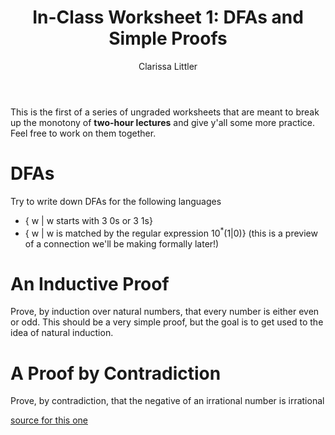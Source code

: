 #+TITLE: In-Class Worksheet 1: DFAs and Simple Proofs
#+AUTHOR: Clarissa Littler
#+OPTIONS: toc:nil

This is the first of a series of ungraded worksheets that are meant to break up the monotony of *two-hour lectures* and give y'all some more practice. Feel free to work on them together.

* DFAs
Try to write down DFAs for the following languages
   + { w | w starts with 3 0s or 3 1s}
   + { w | w is matched by the regular expression 10^*(1|0)} (this is a preview of a connection we'll be making formally later!)
* An Inductive Proof
Prove, by induction over natural numbers, that every number is either even or odd. This should be a very simple proof, but the goal is to get used to the idea of natural induction.
* A Proof by Contradiction
  Prove, by contradiction, that the negative of an irrational number is irrational

  [[http://www.personal.kent.edu/~rmuhamma/Philosophy/Logic/ProofTheory/proof_by_contradictionExamples.htm][source for this one]]
